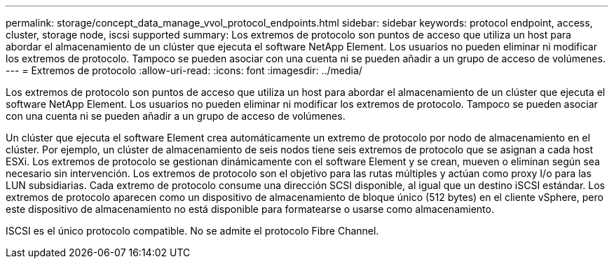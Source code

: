 ---
permalink: storage/concept_data_manage_vvol_protocol_endpoints.html 
sidebar: sidebar 
keywords: protocol endpoint, access, cluster, storage node, iscsi supported 
summary: Los extremos de protocolo son puntos de acceso que utiliza un host para abordar el almacenamiento de un clúster que ejecuta el software NetApp Element. Los usuarios no pueden eliminar ni modificar los extremos de protocolo. Tampoco se pueden asociar con una cuenta ni se pueden añadir a un grupo de acceso de volúmenes. 
---
= Extremos de protocolo
:allow-uri-read: 
:icons: font
:imagesdir: ../media/


[role="lead"]
Los extremos de protocolo son puntos de acceso que utiliza un host para abordar el almacenamiento de un clúster que ejecuta el software NetApp Element. Los usuarios no pueden eliminar ni modificar los extremos de protocolo. Tampoco se pueden asociar con una cuenta ni se pueden añadir a un grupo de acceso de volúmenes.

Un clúster que ejecuta el software Element crea automáticamente un extremo de protocolo por nodo de almacenamiento en el clúster. Por ejemplo, un clúster de almacenamiento de seis nodos tiene seis extremos de protocolo que se asignan a cada host ESXi. Los extremos de protocolo se gestionan dinámicamente con el software Element y se crean, mueven o eliminan según sea necesario sin intervención. Los extremos de protocolo son el objetivo para las rutas múltiples y actúan como proxy I/o para las LUN subsidiarias. Cada extremo de protocolo consume una dirección SCSI disponible, al igual que un destino iSCSI estándar. Los extremos de protocolo aparecen como un dispositivo de almacenamiento de bloque único (512 bytes) en el cliente vSphere, pero este dispositivo de almacenamiento no está disponible para formatearse o usarse como almacenamiento.

ISCSI es el único protocolo compatible. No se admite el protocolo Fibre Channel.
